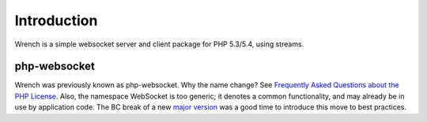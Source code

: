 .. vim: set tw=78 sw=4 ts=4 :

************
Introduction
************

Wrench is a simple websocket server and client package for PHP 5.3/5.4, using
streams.

-------------
php-websocket
-------------

Wrench was previously known as php-websocket. Why the name change? See
`Frequently Asked Questions about the PHP License
<http://php.net/license/index.php#fac-lic>`_.  Also, the namespace WebSocket
is too generic; it denotes a common functionality, and may already be in use
by application code. The BC break of a new `major version
<http://semver.org/>`_ was a good time to introduce this move to best
practices.

